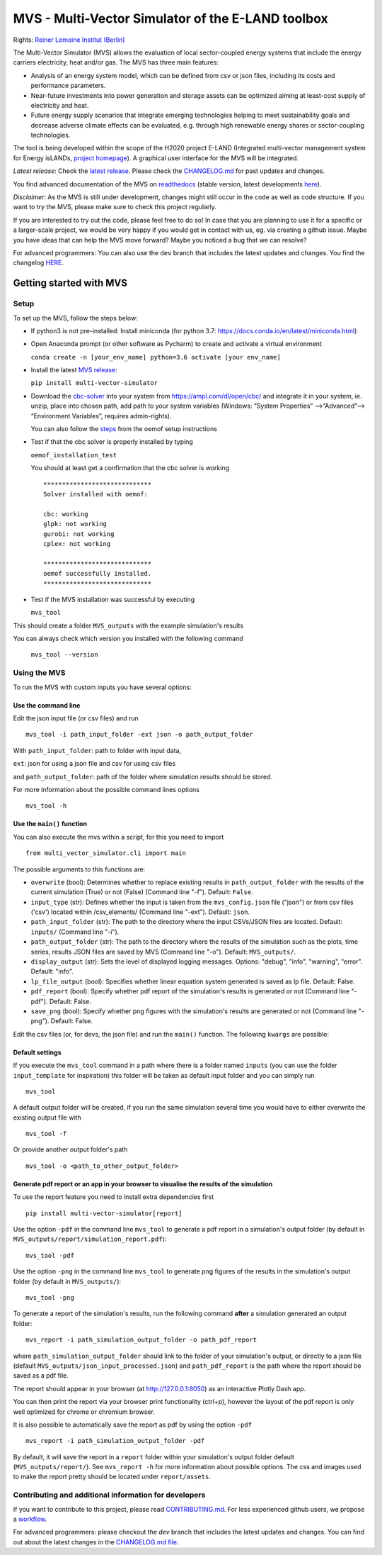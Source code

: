 ##################################################
MVS - Multi-Vector Simulator of the E-LAND toolbox
##################################################

|badge_docs| |badge_CI| |badge_coverage| |badge_zenodo| |badge_pypi| |badge_gpl2| |badge_black|

Rights: `Reiner Lemoine Institut (Berlin) <https://reiner-lemoine-institut.de/>`__

The Multi-Vector Simulator (MVS) allows the evaluation of local sector-coupled energy systems that include the energy carriers electricity, heat and/or gas. The MVS has three main features:

-  Analysis of an energy system model, which can be defined from csv or json files, including its costs and performance parameters.
-  Near-future investments into power generation and storage assets can be optimized aiming at least-cost supply of electricity and heat.
-  Future energy supply scenarios that integrate emerging technologies helping to meet sustainability goals and decrease adverse climate effects can be evaluated, e.g. through high renewable energy shares or sector-coupling technologies.

The tool is being developed within the scope of the H2020 project E-LAND (Integrated multi-vector management system for
Energy isLANDs, `project homepage <https://elandh2020.eu/>`__).
A graphical user interface for the MVS will be integrated.

*Latest release*: Check the `latest release <https://github.com/rl-institut/multi-vector-simulator/releases/latest>`__.
Please check the `CHANGELOG.md <https://github.com/rl-institut/multi-vector-simulator/blob/master/CHANGELOG.md>`__ for past updates and changes.

You find advanced documentation of the MVS on `readthedocs <https://multi-vector-simulator.readthedocs.io/en/stable/>`__
(stable version, latest developments `here <https://multi-vector-simulator.readthedocs.io/en/latest/>`__).

*Disclaimer*: As the MVS is still under development, changes might still occur in the code as well as code structure.
If you want to try the MVS, please make sure to check this project regularly.

If you are interested to try out the code, please feel free to do so! In case that you are planning to use it for a specific or a larger-scale
project, we would be very happy if you would get in contact with us, eg. via creating a github issue.
Maybe you have ideas that can help the MVS move forward? Maybe you noticed a bug that we can resolve?

For advanced programmers: You can also use the ``dev`` branch that includes the latest updates and changes.
You find the changelog `HERE <https://github.com/rl-institut/multi-vector-simulator/blob/dev/CHANGELOG.md>`__.

.. |badge_docs| image:: https://readthedocs.org/projects/multi-vector-simulator/badge/?version=latest
    :target: https://multi-vector-simulator.readthedocs.io/en/latest/?badge=latest
    :alt: Documentation Status

.. |badge_CI| image:: https://github.com/rl-institut/multi-vector-simulator/workflows/CI/badge.svg
    :alt: Build status

.. |badge_coverage| image:: https://coveralls.io/repos/github/rl-institut/multi-vector-simulator/badge.svg
    :target: https://coveralls.io/github/rl-institut/multi-vector-simulator
    :alt: Test coverage

.. |badge_zenodo| image:: https://zenodo.org/badge/DOI/10.5281/zenodo.4610237.svg
    :target: https://doi.org/10.5281/zenodo.4610237
    :alt: Zenodo DOI

.. |badge_gpl2| image:: https://img.shields.io/badge/License-GPL%20v2-blue.svg
    :target: https://img.shields.io/badge/License-GPL%20v2-blue.svg
    :alt: License gpl2

.. |badge_pypi| image:: https://badge.fury.io/py/multi-vector-simulator.svg
    :target: https://pypi.org/project/multi-vector-simulator/
    :alt: Pypi version

.. |badge_black| image:: https://img.shields.io/badge/code%20style-black-000000.svg
    :target: https://github.com/psf/black
    :alt: black linter

========================
Getting started with MVS
========================

Setup
=====

To set up the MVS, follow the steps below:

-  If python3 is not pre-installed: Install miniconda (for python 3.7: https://docs.conda.io/en/latest/miniconda.html)

-  Open Anaconda prompt (or other software as Pycharm) to create and activate a virtual environment

   ``conda create -n [your_env_name] python=3.6 activate [your env_name]``

-  Install the latest `MVS release <https://github.com/rl-institut/multi-vector-simulator/releases>`__:

   ``pip install multi-vector-simulator``

-  Download the `cbc-solver <https://projects.coin-or.org/Cbc>`__ into your system from https://ampl.com/dl/open/cbc/
   and integrate it in your system, ie. unzip, place into chosen path, add path to your system variables
   (Windows: “System Properties” -->”Advanced”--> “Environment Variables”, requires admin-rights).

   You can also follow the `steps <https://oemof-solph.readthedocs.io/en/latest/readme.html#installing-a-solver>`__
   from the oemof setup instructions

-  Test if that the cbc solver is properly installed by typing

   ``oemof_installation_test``

   You should at least get a confirmation that the cbc solver is working

   ::

       *****************************
       Solver installed with oemof:

       cbc: working
       glpk: not working
       gurobi: not working
       cplex: not working

       *****************************
       oemof successfully installed.
       *****************************

-  Test if the MVS installation was successful by executing

   ``mvs_tool``

This should create a folder ``MVS_outputs`` with the example simulation's results

You can always check which version you installed with the following command

   ``mvs_tool --version``


Using the MVS
=============

To run the MVS with custom inputs you have several options:

Use the command line
--------------------

Edit the json input file (or csv files) and run

::

    mvs_tool -i path_input_folder -ext json -o path_output_folder

With ``path_input_folder``: path to folder with input data,

``ext``: json for using a json file and csv for using csv files

and ``path_output_folder``: path of the folder where simulation results should be stored.

For more information about the possible command lines options

::

    mvs_tool -h

Use the ``main()`` function
---------------------------

You can also execute the mvs within a script, for this you need to import

::

    from multi_vector_simulator.cli import main

The possible arguments to this functions are:

- ``overwrite`` (bool): Determines whether to replace existing results in ``path_output_folder`` with the results of the current simulation (True) or not (False) (Command line "-f"). Default: ``False``.

- ``input_type`` (str): Defines whether the input is taken from the ``mvs_config.json`` file ("json") or from csv files ('csv') located within /csv\_elements/ (Command line "-ext"). Default: ``json``.

- ``path_input_folder`` (str): The path to the directory where the input CSVs/JSON files are located. Default: ``inputs/`` (Command line "-i").

- ``path_output_folder`` (str): The path to the directory where the results of the simulation such as the plots, time series, results JSON files are saved by MVS (Command line "-o"). Default: ``MVS_outputs/``.

- ``display_output`` (str): Sets the level of displayed logging messages. Options: "debug", "info", "warning", "error". Default: "info".

- ``lp_file_output`` (bool): Specifies whether linear equation system generated is saved as lp file. Default: False.

- ``pdf_report`` (bool): Specify whether pdf report of the simulation's results is generated or not (Command line "-pdf"). Default: False.

- ``save_png`` (bool): Specify whether png figures with the simulation's results are generated or not (Command line "-png"). Default: False.

Edit the csv files (or, for devs, the json file) and run the ``main()`` function. The following ``kwargs`` are possible:

Default settings
----------------

If you execute the ``mvs_tool`` command in a path where there is a folder named ``inputs`` (you can use the
folder ``input_template`` for inspiration) this folder will be taken as default input folder and you can simply run

::

    mvs_tool

A default output folder will be created, if you run the same simulation
several time you would have to either overwrite the existing output file
with

::

    mvs_tool -f

Or provide another output folder's path

::

    mvs_tool -o <path_to_other_output_folder>

.. _pdf-report-commands:

Generate pdf report or an app in your browser to visualise the results of the simulation
----------------------------------------------------------------------------------------

To use the report feature you need to install extra dependencies first

::

    pip install multi-vector-simulator[report]


Use the option ``-pdf`` in the command line ``mvs_tool`` to generate a pdf report in a simulation's output folder
(by default in ``MVS_outputs/report/simulation_report.pdf``):

::

    mvs_tool -pdf

Use the option ``-png`` in the command line ``mvs_tool`` to generate png figures of the results in the simulation's
output folder (by default in ``MVS_outputs/``):

::

    mvs_tool -png


To generate a report of the simulation's results, run the following command **after** a simulation generated an output folder:

::

    mvs_report -i path_simulation_output_folder -o path_pdf_report

where ``path_simulation_output_folder`` should link to the folder of your simulation's output, or directly to a
json file (default ``MVS_outputs/json_input_processed.json``) and ``path_pdf_report`` is the path where the report should be saved as a pdf file.

The report should appear in your browser (at http://127.0.0.1:8050) as an interactive Plotly Dash app.

You can then print the report via your browser print functionality (ctrl+p), however the layout of the pdf report is
only well optimized for chrome or chromium browser.

It is also possible to automatically save the report as pdf by using the option ``-pdf``

::

    mvs_report -i path_simulation_output_folder -pdf

By default, it will save the report in a ``report`` folder within your simulation's output folder
default (``MVS_outputs/report/``). See ``mvs_report -h`` for more information about possible options.
The css and images used to make the report pretty should be located under ``report/assets``.

Contributing and additional information for developers
======================================================

If you want to contribute to this project, please read
`CONTRIBUTING.md <https://github.com/rl-institut/multi-vector-simulator/blob/dev/CONTRIBUTING.md>`__. For less experienced
github users, we propose a `workflow <https://github.com/rl-institut/multi-vector-simulator/wiki/Examplary-Workflow>`__.

For advanced programmers: please checkout the `dev` branch that includes the latest updates and changes. You can find out about the latest changes in the `CHANGELOG.md file <https://github.com/rl-institut/multi-vector-simulator/blob/dev/CHANGELOG.md>`__.
